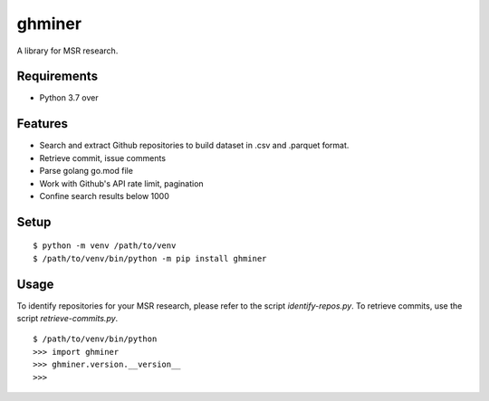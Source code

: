 =========
 ghminer
=========

A library for MSR research.


Requirements
============

* Python 3.7 over

Features
========

* Search and extract Github repositories to build dataset in .csv and .parquet format.
* Retrieve commit, issue comments
* Parse golang go.mod file
* Work with Github's API rate limit, pagination
* Confine search results below 1000

Setup
=====

::

  $ python -m venv /path/to/venv
  $ /path/to/venv/bin/python -m pip install ghminer

Usage
=====

To identify repositories for your MSR research, please refer to
the script `identify-repos.py`. To retrieve commits, use the script
`retrieve-commits.py`.

::

  $ /path/to/venv/bin/python
  >>> import ghminer
  >>> ghminer.version.__version__
  >>>

